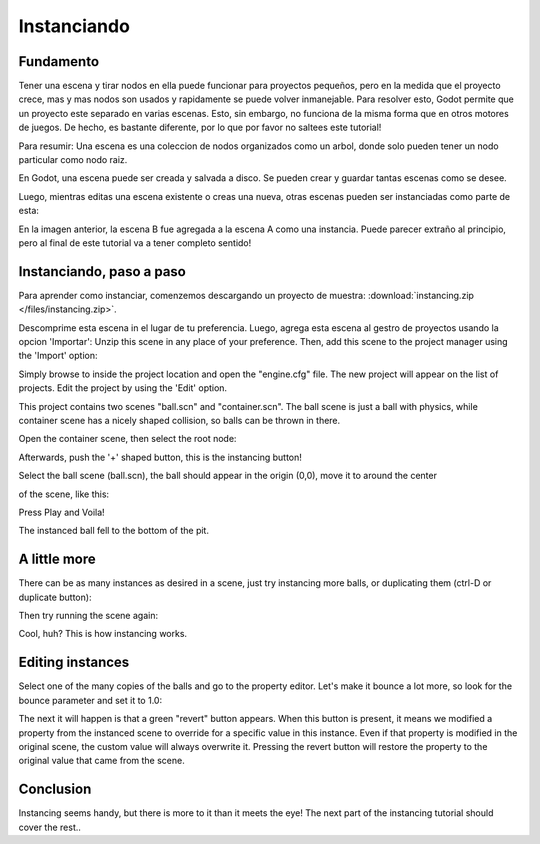 .. _doc_instancing:

Instanciando
============

Fundamento
----------

Tener una escena y tirar nodos en ella puede funcionar para proyectos
pequeños, pero en la medida que el proyecto crece, mas y mas nodos son
usados y rapidamente se puede volver inmanejable. Para resolver esto,
Godot permite que un proyecto este separado en varias escenas. Esto,
sin embargo, no funciona de la misma forma que en otros motores de
juegos. De hecho, es bastante diferente, por lo que por favor no
saltees este tutorial!

Para resumir: Una escena es una coleccion de nodos organizados como
un arbol, donde solo pueden tener un nodo particular como nodo raiz.

.. image:: /img/tree.png

En Godot, una escena puede ser creada y salvada a disco. Se pueden
crear y guardar tantas escenas como se desee.

.. image:: /img/instancingpre.png

Luego, mientras editas una escena existente o creas una nueva, otras
escenas pueden ser instanciadas como parte de esta:

.. image:: /img/instancing.png

En la imagen anterior, la escena B fue agregada a la escena A como
una instancia. Puede parecer extraño al principio, pero al final de
este tutorial va a tener completo sentido!

Instanciando, paso a paso
------------------------

Para aprender como instanciar, comenzemos descargando un proyecto de
muestra: :download:`instancing.zip </files/instancing.zip>`.

Descomprime esta escena in el lugar de tu preferencia. Luego, agrega
esta escena al gestro de proyectos usando la opcion 'Importar':
Unzip this scene in any place of your preference. Then, add this scene to
the project manager using the 'Import' option:

.. image:: /img/importproject.png

Simply browse to inside the project location and open the "engine.cfg"
file. The new project will appear on the list of projects. Edit the
project by using the 'Edit' option.

This project contains two scenes "ball.scn" and "container.scn". The
ball scene is just a ball with physics, while container scene has a
nicely shaped collision, so balls can be thrown in there.

.. image:: /img/ballscene.png

.. image:: /img/contscene.png

Open the container scene, then select the root node:

.. image:: /img/controot.png

Afterwards, push the '+' shaped button, this is the instancing button!

.. image:: /img/continst.png

Select the ball scene (ball.scn), the ball should appear in the origin
(0,0), move it to around the center

of the scene, like this:

.. image:: /img/continstanced.png

Press Play and Voila!

.. image:: /img/playinst.png

The instanced ball fell to the bottom of the pit.

A little more
-------------

There can be as many instances as desired in a scene, just try
instancing more balls, or duplicating them (ctrl-D or duplicate button):

.. image:: /img/instmany.png

Then try running the scene again:

.. image:: /img/instmanyrun.png

Cool, huh? This is how instancing works.

Editing instances
-----------------

Select one of the many copies of the balls and go to the property
editor. Let's make it bounce a lot more, so look for the bounce
parameter and set it to 1.0:

.. image:: /img/instedit.png

The next it will happen is that a green "revert" button appears. When
this button is present, it means we modified a property from the
instanced scene to override for a specific value in this instance. Even
if that property is modified in the original scene, the custom value
will always overwrite it. Pressing the revert button will restore the
property to the original value that came from the scene.

Conclusion
----------

Instancing seems handy, but there is more to it than it meets the eye!
The next part of the instancing tutorial should cover the rest..
